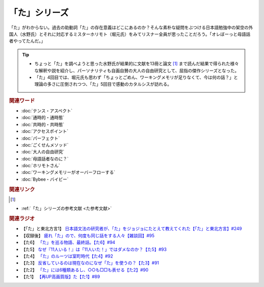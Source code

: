 「た」シリーズ
==========================================
.. glossary::
    「た」 : た

.. image:: /_static/た.png

「た」がわからない。過去の助動詞「た」の存在意義はどこにあるのか？そんな素朴な疑問をぶつける日本語勉強中の架空の外国人（水野氏）とそれに対応するミスターホリモト（堀元氏）をみてリスナー全員が思ったことだろう。「オレぼーっと母語話者やってたんだ。」

.. tip:: 
  * ちょっと「た」を調べようと思った水野氏が結果的に文献を13冊と論文 [#書1]_ まで読んだ結果で得られた様々な解釈や説を紹介し、パーソナリティも自画自賛の大人の自由研究として、屈指の傑作シリーズとなった。
  * 「た」4回目では、堀元氏も思わず「ちょっとごめん、ワーキングメモリが足りなくて、今は何の話？」と理論の多さに圧倒されつつ、「た」5回目で感動のカタルシスが訪れる。

.. rubric:: 関連ワード
* :doc:`テンス・アスペクト` 
* :doc:`通時的・通時態` 
* :doc:`共時的・共時態` 
* :doc:`アクセスポイント` 
* :doc:`パーフェクト` 
* :doc:`ごくせんメソッド` 
* :doc:`大人の自由研究` 
* :doc:`母語話者なのに？` 
* :doc:`ホリモトさん` 
* :doc:`ワーキングメモリーがオーバーフローする` 
* :doc:`Bybee・バイビー` 

.. rubric:: 関連リンク
.. [#書1]
* :ref:`「た」シリーズの参考文献 <た参考文献>`

.. rubric:: 関連ラジオ
* 【「た」と東北方言1】 `日本語文法の研究者が、「た」をジョジョにたとえて教えてくれた【「た」と東北方言】#249`_
* 【収録後】 `疲れ「た」ので、何度も同じ話をする人々【雑談回】#95`_
* 【た6】 `「た」を巡る物語、最終話。【た6】#94`_
* 【た5】 `なぜ『11人いる！』は「11人いた！」ではダメなのか？【た5】#93`_
* 【た4】 `「た」のルーツは室町時代【た4】#92`_
* 【た3】 `反省しているのは現在なのになぜ「た」を使うの？【た3】#91`_
* 【た2】 `「た」には6種類あるし、○○も□□も表せる【た2】#90`_
* 【た1】 `【再UP高画質版】た【た1】#89`_

.. _た: https://www.youtube.com/watch?v=x1C0FD1XmTk
.. _「た」を巡る物語、最終話。【た6】#94: https://www.youtube.com/watch?v=drXeWP6Smlc
.. _なぜ『11人いる！』は「11人いた！」ではダメなのか？【た5】#93: https://www.youtube.com/watch?v=fPY_7jbiTx8
.. _「た」のルーツは室町時代【た4】#92: https://www.youtube.com/watch?v=RVw1F-ttOfI
.. _反省しているのは現在なのになぜ「た」を使うの？【た3】#91: https://www.youtube.com/watch?v=I0iFsy-QShY
.. _「た」には6種類あるし、○○も□□も表せる【た2】#90: https://www.youtube.com/watch?v=P4FvgzaY2MA
.. _【再UP高画質版】た【た1】#89: https://www.youtube.com/watch?v=iXlykljJ3kY
.. _疲れ「た」ので、何度も同じ話をする人々【雑談回】#95: https://www.youtube.com/watch?v=TLFxYRB0uBI
.. _日本語文法の研究者が、「た」をジョジョにたとえて教えてくれた【「た」と東北方言】#249: https://www.youtube.com/watch?v=jAivL3t3FeM